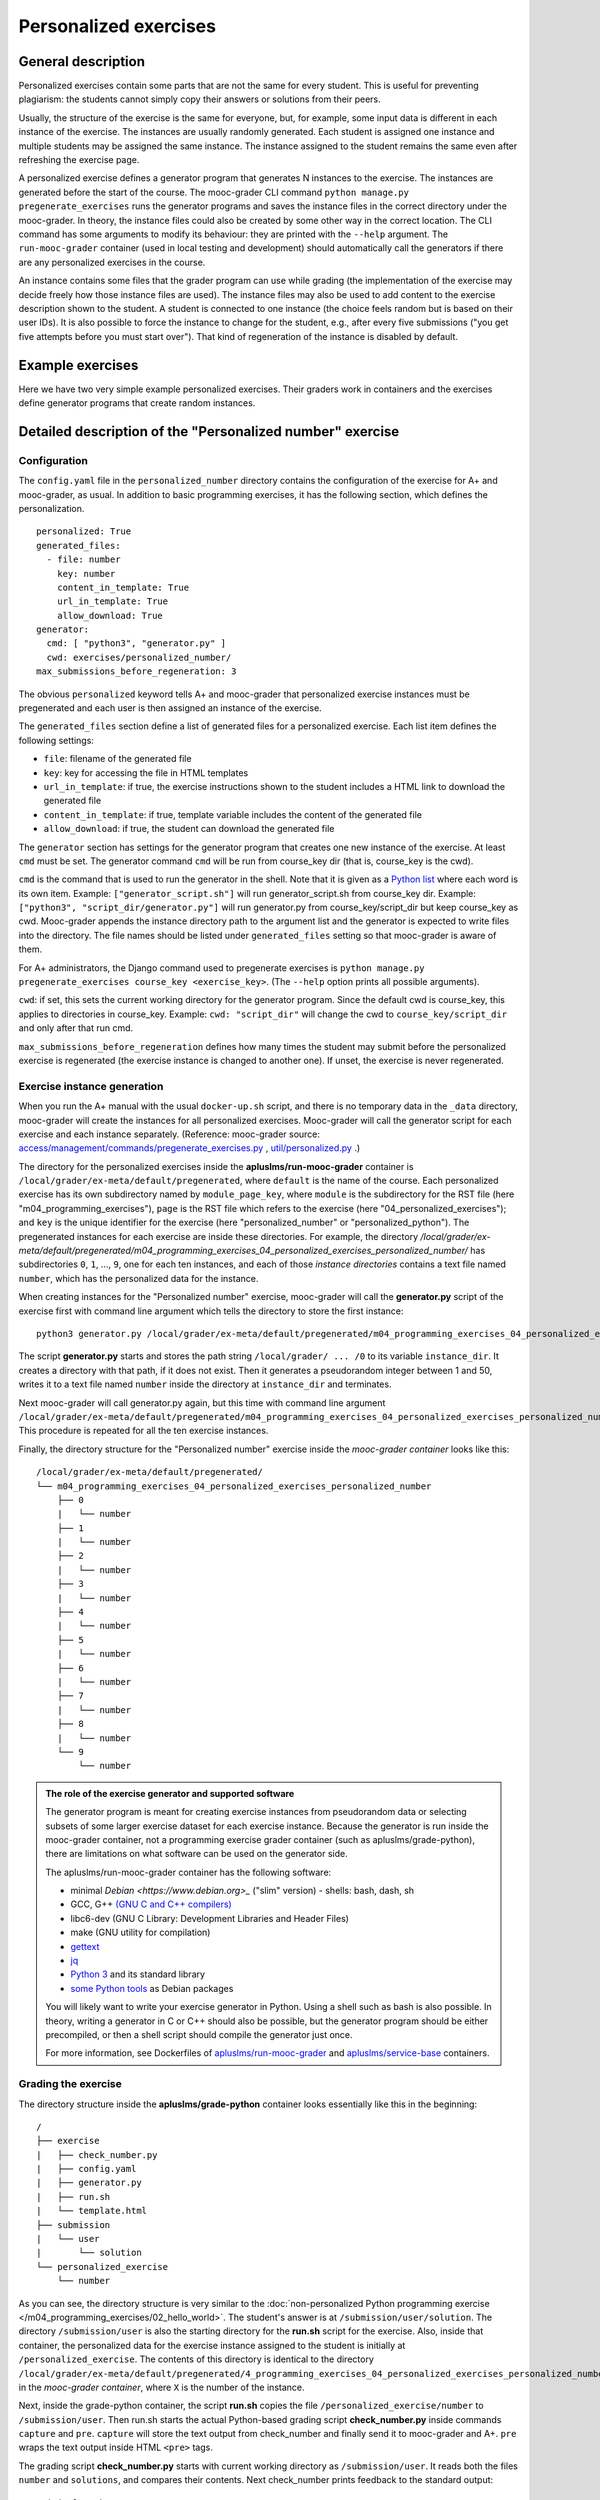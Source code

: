 Personalized exercises
======================

General description
-------------------

Personalized exercises contain some parts that are not the same for every
student. This is useful for preventing plagiarism: the students cannot simply
copy their answers or solutions from their peers.

Usually, the structure of the exercise is the same for everyone, but, for
example, some input data is different in each instance of the exercise. The
instances are usually randomly generated. Each student is assigned one instance
and multiple students may be assigned the same instance. The instance assigned
to the student remains the same even after refreshing the exercise page.

A personalized exercise defines a generator program that generates N instances
to the exercise. The instances are generated before the start of the course.
The mooc-grader CLI command ``python manage.py pregenerate_exercises``
runs the generator programs and saves the instance files in the correct
directory under the mooc-grader. In theory, the instance files could also
be created by some other way in the correct location.
The CLI command has some arguments to modify its behaviour: they are printed
with the ``--help`` argument. The ``run-mooc-grader`` container (used in local
testing and development) should automatically call the generators
if there are any personalized exercises in the course.

An instance contains some files that the grader program can
use while grading (the implementation of the exercise may decide freely how
those instance files are used). The instance files may also be used to add content
to the exercise description shown to the student. A student is connected to
one instance (the choice feels random but is based on their user IDs).
It is also possible to force the instance to change for the student, e.g., after
every five submissions ("you get five attempts before you must start over").
That kind of regeneration of the instance is disabled by default.


Example exercises
-----------------

Here we have two very simple example personalized exercises.
Their graders work in containers and the exercises define generator
programs that create random instances.

.. submit:: personalized_number 10
  :config: exercises/personalized_number/config.yaml

.. submit:: personalized_python 10
  :config: exercises/personalized_python/config.yaml


Detailed description of the "Personalized number" exercise
----------------------------------------------------------

Configuration
.............

The ``config.yaml`` file in the ``personalized_number`` directory contains the
configuration of the exercise for A+ and mooc-grader, as usual. In addition to
basic programming exercises, it has the following section, which defines the
personalization.

::

  personalized: True
  generated_files:
    - file: number
      key: number
      content_in_template: True
      url_in_template: True
      allow_download: True
  generator:
    cmd: [ "python3", "generator.py" ]
    cwd: exercises/personalized_number/
  max_submissions_before_regeneration: 3

The obvious ``personalized`` keyword tells A+ and mooc-grader that personalized
exercise instances must be pregenerated and each user is then assigned an
instance of the exercise.

The ``generated_files`` section define a list of generated files for a
personalized exercise. Each list item defines the following settings:

- ``file``: filename of the generated file
- ``key``: key for accessing the file in HTML templates
- ``url_in_template``: if true, the exercise instructions shown to the student includes a HTML link to download the generated file
- ``content_in_template``: if true, template variable includes the content of the generated file
- ``allow_download``: if true, the student can download the generated file

The ``generator`` section has settings for the generator program that
creates one new instance of the exercise. At least ``cmd`` must be set. The
generator command ``cmd`` will be run from course_key dir (that is, course_key
is the cwd).

``cmd`` is the command that is used to run the generator in the shell. Note
that it is given as a `Python list <https://docs.python.org/3/tutorial/introduction.html#lists>`_
where each word is its own item. Example: ``["generator_script.sh"]`` will run
generator_script.sh from course_key dir. Example:
``["python3", "script_dir/generator.py"]`` will run generator.py from
course_key/script_dir but keep course_key as cwd. Mooc-grader appends the
instance directory path to the argument list and the generator is expected to
write files into the directory. The file names should be listed under
``generated_files`` setting so that mooc-grader is aware of them.

For A+ administrators, the Django command used to pregenerate exercises is
``python manage.py pregenerate_exercises course_key <exercise_key>``.
(The ``--help`` option prints all possible arguments).

``cwd``: if set, this sets the current working directory for the generator
program. Since the default cwd is course_key, this applies to directories
in course_key. Example: ``cwd: "script_dir"`` will change the cwd to
``course_key/script_dir`` and only after that run cmd.

``max_submissions_before_regeneration`` defines how many times the student may
submit before the personalized exercise is regenerated (the exercise instance is
changed to another one). If unset, the exercise is never regenerated.


Exercise instance generation
............................

When you run the A+ manual with the usual ``docker-up.sh`` script, and there
is no temporary data in the ``_data`` directory, mooc-grader will create the
instances for all personalized exercises. Mooc-grader will call the generator
script for each exercise and each instance separately. (Reference: mooc-grader
source: `access/management/commands/pregenerate_exercises.py <https://github.com/Aalto-LeTech/mooc-grader/blob/master/access/management/commands/pregenerate_exercises.py>`_
, `util/personalized.py <https://github.com/Aalto-LeTech/mooc-grader/blob/master/util/personalized.py>`_ .)

The directory for the personalized exercises inside the
**apluslms/run-mooc-grader** container is
``/local/grader/ex-meta/default/pregenerated``, where ``default`` is the name
of the course. Each personalized exercise has its own subdirectory named by
``module_page_key``, where ``module`` is the subdirectory for the RST file
(here "m04_programming_exercises"), ``page`` is the RST file which refers to
the exercise (here "04_personalized_exercises"); and ``key`` is the unique
identifier for the exercise (here "personalized_number" or
"personalized_python"). The pregenerated instances for
each exercise are inside these directories. For example, the directory
`/local/grader/ex-meta/default/pregenerated/m04_programming_exercises_04_personalized_exercises_personalized_number/`
has subdirectories ``0``, ``1``, ..., ``9``, one for each ten instances, and
each of those *instance directories* contains a text file named ``number``,
which has the personalized data for the instance.


When creating instances for the "Personalized number" exercise, mooc-grader
will call the **generator.py** script of the exercise first with command line
argument which tells the directory to store the first instance:

::

  python3 generator.py /local/grader/ex-meta/default/pregenerated/m04_programming_exercises_04_personalized_exercises_personalized_number/0

The script **generator.py** starts and stores the path string ``/local/grader/ ... /0``
to its variable ``instance_dir``. It creates a directory with that path, if it
does not exist. Then it generates a pseudorandom integer between 1 and 50,
writes it to a text file named ``number`` inside the directory at ``instance_dir``
and terminates.

Next mooc-grader will call generator.py again, but this time with command line
argument ``/local/grader/ex-meta/default/pregenerated/m04_programming_exercises_04_personalized_exercises_personalized_number/1``.
This procedure is repeated for all the ten exercise instances.

Finally, the directory structure for the "Personalized number" exercise
inside the *mooc-grader container* looks like this:

::

  /local/grader/ex-meta/default/pregenerated/
  └── m04_programming_exercises_04_personalized_exercises_personalized_number
      ├── 0
      |   └── number
      ├── 1
      |   └── number
      ├── 2
      |   └── number
      ├── 3
      |   └── number
      ├── 4
      |   └── number
      ├── 5
      |   └── number
      ├── 6
      |   └── number
      ├── 7
      |   └── number
      ├── 8
      |   └── number
      └── 9
          └── number

.. admonition:: The role of the exercise generator and supported software
  :class: info

  The generator program is meant for creating exercise instances from
  pseudorandom data or selecting subsets of some larger exercise dataset for
  each exercise instance. Because the generator is run inside the mooc-grader
  container, not a programming exercise grader container (such as
  apluslms/grade-python), there are limitations on what software can be used on
  the generator side.

  The apluslms/run-mooc-grader container has the following software:

  - minimal `Debian <https://www.debian.org>_` ("slim" version)
    - shells: bash, dash, sh
  - GCC, G++ `(GNU C and C++ compilers) <http://gcc.gnu.org/>`_
  - libc6-dev (GNU C Library: Development Libraries and Header Files)
  - make (GNU utility for compilation)
  - `gettext <https://www.gnu.org/software/gettext/>`_
  - `jq <https://stedolan.github.io/jq/>`_
  - `Python 3 <https://www.python.org>`_ and its standard library
  - `some Python tools <https://github.com/apluslms/service-base/blob/master/python3/Dockerfile>`_ as Debian packages

  You will likely want to write your exercise generator in Python. Using a
  shell such as bash is also possible. In theory, writing a generator in C or
  C++ should also be possible, but the generator program should be either
  precompiled, or then a shell script should compile the generator just once.

  For more information, see Dockerfiles of `apluslms/run-mooc-grader <https://github.com/apluslms/run-mooc-grader/blob/master/Dockerfile>`_
  and `apluslms/service-base <https://github.com/apluslms/service-base/blob/master/base/Dockerfile>`_
  containers.



Grading the exercise
....................

The directory structure inside the **apluslms/grade-python** container looks
essentially like this in the beginning:

::

  /
  ├── exercise
  |   ├── check_number.py
  |   ├── config.yaml
  |   ├── generator.py
  |   ├── run.sh
  |   └── template.html
  ├── submission
  |   └── user
  |       └── solution
  └── personalized_exercise
      └── number

As you can see, the directory structure is very similar to the
:doc:`non-personalized Python programming exercise </m04_programming_exercises/02_hello_world>`.
The student's answer is at ``/submission/user/solution``. The directory
``/submission/user`` is also the starting directory for the **run.sh** script
for the exercise. Also, inside that container, the personalized data for the
exercise instance assigned to the student is initially at
``/personalized_exercise``. The contents of this directory is identical to the
directory
``/local/grader/ex-meta/default/pregenerated/4_programming_exercises_04_personalized_exercises_personalized_number/X``
in the *mooc-grader container*, where ``X`` is the number of the instance.

Next, inside the grade-python container, the script **run.sh** copies the file
``/personalized_exercise/number`` to ``/submission/user``. Then run.sh starts
the actual Python-based grading script **check_number.py** inside commands
``capture`` and ``pre``. ``capture`` will store the text output from check_number
and finally send it to mooc-grader and A+. ``pre`` wraps the text output inside
HTML ``<pre>`` tags.

The grading script **check_number.py** starts with current working directory as
``/submission/user``. It reads both the files ``number`` and ``solutions``, and
compares their contents. Next check_number prints feedback to the standard
output:

::

  Original number was: X
  Your solution was: Y

This is the feedback text that is shown to the student in A+ after the grading
is completed. Here ``X`` and ``Y`` are the actual contents of files ``number``
and ``solution`` parsed as integer values.

Finally, check_number prints two lines:

::

  TotalPoints: A
  MaxPoints: B

These lines are not shown as feedback for the student, but they are the
exercise score which is stored by A+ for this student and this submission.
``A`` is a nonnegative integer: the score that the grading script gave for
the solution. ``B`` is a positive integer: the maximum score that the
grading script can give for the exercise. Note that ``B`` can be different that
what is set in the ``max_points`` part of the **config.yaml** file of the
exercise; A+ will rescale the points if necessary.

Detailed description of the "Personalized Python" exercise
----------------------------------------------------------

This exercise is very similar to the "Personalized number" exercise. Instead of
randomly chosen integer, the file ``names`` in the exercise directory has
list of names, and one of the names is chosen randomly for each exercise
instance. Similarly, each instance has a directory, numbered from ``0`` to
``9``, and each of these directories has a text file named ``name``, which
contains a randomly chosen name. Therefore the exercise instance directory
inside the **mooc-grader container** has the following structure:

::

  /local/grader/ex-meta/default/pregenerated/
  └── m04_programming_exercises_04_personalized_exercises_personalized_python
      ├── 0
      |   └── name
      ├── 1
      |   └── name
      ├── 2
      |   └── name
      ├── 3
      |   └── name
      ├── 4
      |   └── name
      ├── 5
      |   └── name
      ├── 6
      |   └── name
      ├── 7
      |   └── name
      ├── 8
      |   └── name
      └── 9
          └── name

Note that **config.yaml** has very similar ``personalized`` section to the
"Personalized number" exercise, but here the student's input is a file, not a
text field, and therefore there is a ``files`` section instead of a ``fields``
section.

The grading script **check.py** imports the **solution.py** submitted by the
student. **run.sh** modifies the ``PYTHONPATH`` environment variable for easy
import. The output from the grading script is very similar to the one in the
"Personalized number" exercise.
